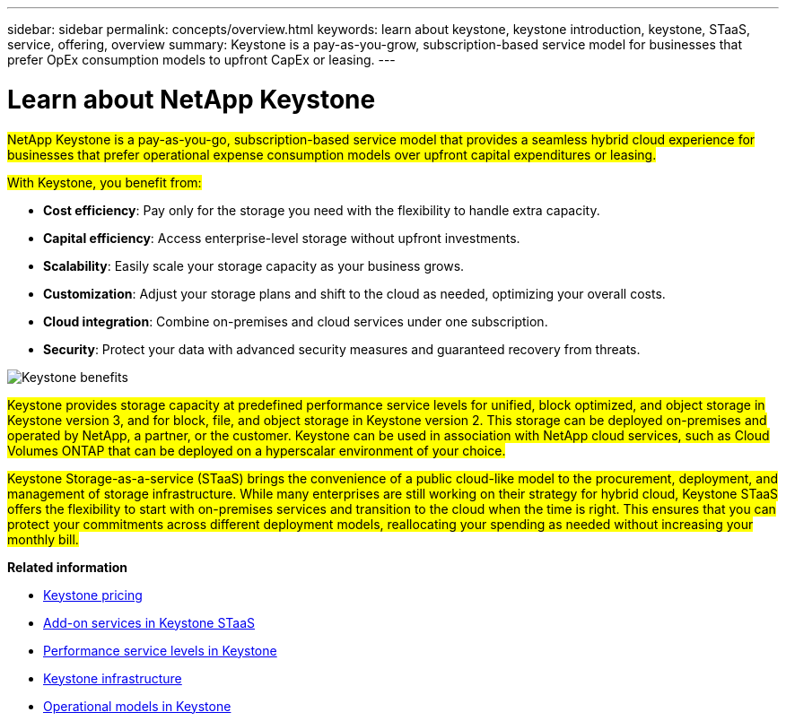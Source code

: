 ---
sidebar: sidebar
permalink: concepts/overview.html
keywords: learn about keystone, keystone introduction, keystone, STaaS, service, offering, overview
summary: Keystone is a pay-as-you-grow, subscription-based service model for businesses that prefer OpEx consumption models to upfront CapEx or leasing.
---

= Learn about NetApp Keystone
:hardbreaks:
:nofooter:
:icons: font
:linkattrs:
:imagesdir: ../media/


[.lead]
##NetApp Keystone is a pay-as-you-go, subscription-based service model that provides a seamless hybrid cloud experience for businesses that prefer operational expense consumption models over upfront capital expenditures or leasing.##

//NetApp Keystone STaaS (Storage-as-a-service) is a pay-as-you-grow, subscription-based service model that delivers seamless hybrid cloud experience for businesses preferring OpEx consumption models to upfront CapEx or leasing.

//Keystone enables customers to accelerate time to value by reducing the hurdles in managing unpredictable capacity growth and complex procurement cycles. Keystone allows customers to align economics and operations to their business priorities.

##With Keystone, you benefit from:##

* *Cost efficiency*: Pay only for the storage you need with the flexibility to handle extra capacity.
* *Capital efficiency*: Access enterprise-level storage without upfront investments.
* *Scalability*: Easily scale your storage capacity as your business grows.
* *Customization*: Adjust your storage plans and shift to the cloud as needed, optimizing your overall costs.
* *Cloud integration*: Combine on-premises and cloud services under one subscription.
* *Security*: Protect your data with advanced security measures and guaranteed recovery from threats.

image:keystone-benefit-1.png[Keystone benefits]
//image:nkfsosm_image2.png[keystone]

##Keystone provides storage capacity at predefined performance service levels for unified, block optimized, and object storage in Keystone version 3, and for block, file, and object storage in Keystone version 2. This storage can be deployed on-premises and operated by NetApp, a partner, or the customer. Keystone can be used in association with NetApp cloud services, such as Cloud Volumes ONTAP that can be deployed on a hyperscalar environment of your choice.##

//A Keystone subscription is associated with rate plans. There can be multiple rate plans attached to a single subscription.

##Keystone Storage-as-a-service (STaaS) brings the convenience of a public cloud-like model to the procurement, deployment, and management of storage infrastructure. While many enterprises are still working on their strategy for hybrid cloud, Keystone STaaS offers the flexibility to start with on-premises services and transition to the cloud when the time is right. This ensures that you can protect your commitments across different deployment models, reallocating your spending as needed without increasing your monthly bill.##


//Storage-as-a-service (STaaS) offerings aim to deliver a public cloud-like model for the procurement, deployment, and management of storage infrastructure. While the majority of enterprises are still working on their strategy for hybrid cloud, you, as a customer, can opt for an OpEx-based _pay-per-use_ consumption model. You might have a mandate to move all your workloads to cloud eventually, and yet not have a clear plan or schedule to migrate specific portions or all of your workloads over to the cloud. Keystone STaaS provides you with the flexibility to start with on-premises services and decide later on the right workloads and point in time to move to the cloud. Keystone STaaS provides commitment protection across deployment models. Instead of paying more for cloud services, you, as an on-premises customer, can reallocate your on-premises spending to add cloud services and essentially pay the same monthly bill that was committed prior to this reallocation.


*Related information*

* link:../concepts/pricing.html[Keystone pricing]
* link:../concepts/add-on.html[Add-on services in Keystone STaaS]
* link:../concepts/service-levels.html[Performance service levels in Keystone]
* link:../concepts/infra.html[Keystone infrastructure]
* link:../concepts/operational-models.html[Operational models in Keystone]
